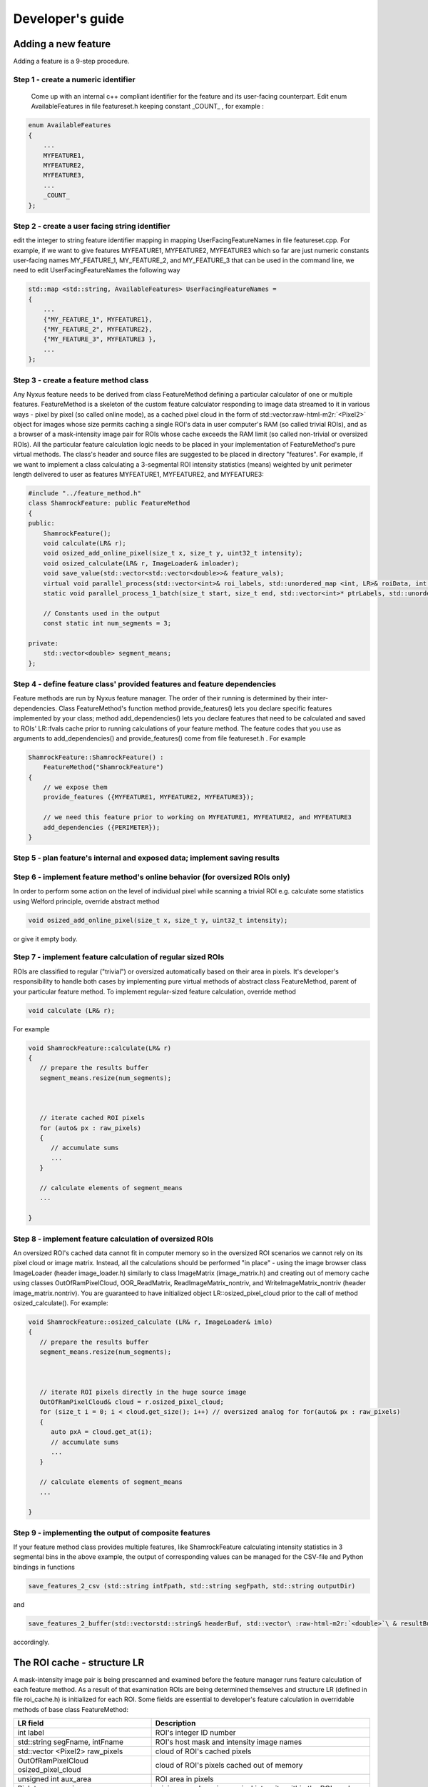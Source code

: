 .. role:: raw-html-m2r(raw)
   :format: html

Developer's guide
=================

Adding a new feature
--------------------

Adding a feature is a 9-step procedure.

Step 1 - create a numeric identifier
^^^^^^^^^^^^^^^^^^^^^^^^^^^^^^^^^^^^

 Come up with an internal c++ compliant identifier for the feature and its user-facing counterpart. Edit enum AvailableFeatures in file featureset.h keeping constant _COUNT_ , for example :

.. code-block:: c++

   enum AvailableFeatures
   {
       ...
       MYFEATURE1,
       MYFEATURE2,
       MYFEATURE3,
       ...
       _COUNT_
   };

Step 2 - create a user facing string identifier
^^^^^^^^^^^^^^^^^^^^^^^^^^^^^^^^^^^^^^^^^^^^^^^

edit the integer to string feature identifier mapping in mapping UserFacingFeatureNames in file featureset.cpp. For example, if we want to give features MYFEATURE1, MYFEATURE2, MYFEATURE3 which so far are just numeric constants user-facing names MY_FEATURE_1, MY_FEATURE_2, and MY_FEATURE_3 that can be used in the command line, we need to edit UserFacingFeatureNames the following way

.. code-block:: c++

   std::map <std::string, AvailableFeatures> UserFacingFeatureNames =
   {
       ...
       {"MY_FEATURE_1", MYFEATURE1},
       {"MY_FEATURE_2", MYFEATURE2},
       {"MY_FEATURE_3", MYFEATURE3 },
       ...
   };

Step 3 - create a feature method class
^^^^^^^^^^^^^^^^^^^^^^^^^^^^^^^^^^^^^^

Any Nyxus feature needs to be derived from class FeatureMethod defining a particular calculator of one or multiple features. FeatureMethod is a skeleton of the custom feature calculator responding to image data streamed to it in various ways - pixel by pixel (so called online mode), as a cached pixel cloud in the form of std::vector\ :raw-html-m2r:`<Pixel2>` object for images whose size permits caching a single ROI's data in user computer's RAM (so called trivial ROIs), and as a browser of a mask-intensity image pair for ROIs whose cache exceeds the RAM limit (so called non-trivial or oversized ROIs). All the particular feature calculation logic needs to be placed in your implementation of FeatureMethod's pure virtual methods. The class's header and source files are suggested to be placed in directory "features". For example, if we want to implement a class calculating a 3-segmental ROI intensity statistics (means) weighted by unit perimeter length delivered to user as features MYFEATURE1, MYFEATURE2, and MYFEATURE3:

.. code-block:: c++

   #include "../feature_method.h"
   class ShamrockFeature: public FeatureMethod
   {
   public:
       ShamrockFeature();
       void calculate(LR& r);
       void osized_add_online_pixel(size_t x, size_t y, uint32_t intensity);
       void osized_calculate(LR& r, ImageLoader& imloader);
       void save_value(std::vector<std::vector<double>>& feature_vals);
       virtual void parallel_process(std::vector<int>& roi_labels, std::unordered_map <int, LR>& roiData, int n_threads);
       static void parallel_process_1_batch(size_t start, size_t end, std::vector<int>* ptrLabels, std::unordered_map <int, LR>* ptrLabelData);

       // Constants used in the output
       const static int num_segments = 3;

   private:
       std::vector<double> segment_means;
   };

Step 4 - define feature class' provided features and feature dependencies
^^^^^^^^^^^^^^^^^^^^^^^^^^^^^^^^^^^^^^^^^^^^^^^^^^^^^^^^^^^^^^^^^^^^^^^^^

Feature methods are run by Nyxus feature manager. The order of their running is determined by their inter-dependencies. Class FeatureMethod's function method provide_features() lets you declare specific features implemented by your class; method add_dependencies() lets you declare features that need to be calculated and saved to ROIs' LR::fvals cache prior to running calculations of your feature method. The feature codes that you use as arguments to add_dependencies() and provide_features() come from file featureset.h . For example

.. code-block:: c++

   ShamrockFeature::ShamrockFeature() :
       FeatureMethod("ShamrockFeature")
   {
       // we expose them
       provide_features ({MYFEATURE1, MYFEATURE2, MYFEATURE3});

       // we need this feature prior to working on MYFEATURE1, MYFEATURE2, and MYFEATURE3
       add_dependencies ({PERIMETER});
   }

Step 5 - plan feature's internal and exposed data; implement saving results
^^^^^^^^^^^^^^^^^^^^^^^^^^^^^^^^^^^^^^^^^^^^^^^^^^^^^^^^^^^^^^^^^^^^^^^^^^^


Step 6 - implement feature method's online behavior (for oversized ROIs only)
^^^^^^^^^^^^^^^^^^^^^^^^^^^^^^^^^^^^^^^^^^^^^^^^^^^^^^^^^^^^^^^^^^^^^^^^^^^^^^
In order to perform some action on the level of individual pixel while scanning a trivial ROI e.g. calculate some statistics using Welford principle, override abstract method

.. code-block:: c++

   void osized_add_online_pixel(size_t x, size_t y, uint32_t intensity);


or give it empty body.

Step 7 - implement feature calculation of regular sized ROIs
^^^^^^^^^^^^^^^^^^^^^^^^^^^^^^^^^^^^^^^^^^^^^^^^^^^^^^^^^^^^
ROIs are classified to regular ("trivial") or oversized automatically based on their area in pixels. It's developer's responsibility to handle both cases by implementing pure virtual methods of abstract class FeatureMethod, parent of your particular feature method. To implement regular-sized feature calculation, override method

.. code-block:: c++

   void calculate (LR& r);


For example

.. code-block:: c++

   void ShamrockFeature::calculate(LR& r)
   {
      // prepare the results buffer
      segment_means.resize(num_segments);



      // iterate cached ROI pixels
      for (auto& px : raw_pixels)
      {
         // accumulate sums
         ...
      }

      // calculate elements of segment_means
      ...

   }


Step 8 - implement feature calculation of oversized ROIs
^^^^^^^^^^^^^^^^^^^^^^^^^^^^^^^^^^^^^^^^^^^^^^^^^^^^^^^^
An oversized ROI's cached data cannot fit in computer memory so in the oversized ROI scenarios we cannot rely on its pixel cloud or image matrix. Instead, all the calculations should be performed "in place" - using the image browser class ImageLoader (header image_loader.h) similarly to class ImageMatrix (image_matrix.h) and creating out of memory cache using classes OutOfRamPixelCloud, OOR_ReadMatrix, ReadImageMatrix_nontriv, and WriteImageMatrix_nontriv (header image_matrix.nontriv). You are guaranteed to have initialized object LR::osized_pixel_cloud prior to the call of method osized_calculate(). For example:

.. code-block:: c++

   void ShamrockFeature::osized_calculate (LR& r, ImageLoader& imlo)
   {
      // prepare the results buffer
      segment_means.resize(num_segments);



      // iterate ROI pixels directly in the huge source image
      OutOfRamPixelCloud& cloud = r.osized_pixel_cloud;
      for (size_t i = 0; i < cloud.get_size(); i++) // oversized analog for for(auto& px : raw_pixels)
      {
         auto pxA = cloud.get_at(i);
         // accumulate sums
         ...
      }

      // calculate elements of segment_means
      ...

   }


Step 9 - implementing the output of composite features
^^^^^^^^^^^^^^^^^^^^^^^^^^^^^^^^^^^^^^^^^^^^^^^^^^^^^^
If your feature method class provides multiple features, like ShamrockFeature calculating intensity statistics in 3 segmental bins in the above example, the output of corresponding values can be managed for the CSV-file and Python bindings in functions

.. code-block:: c++

   save_features_2_csv (std::string intFpath, std::string segFpath, std::string outputDir)


and

.. code-block:: c++

   save_features_2_buffer(std::vectorstd::string& headerBuf, std::vector\ :raw-html-m2r:`<double>`\ & resultBuf, std::vectorstd::string& stringColBuf)


accordingly.

The ROI cache - structure LR
-----------------------------

A mask-intensity image pair is being prescanned and examined before the feature manager runs feature calculation of each feature method. As a result of that examination ROIs are being determined themselves and structure LR (defined in file roi_cache.h) is initialized for each ROI. Some fields are essential to developer's feature calculation in overridable methods of base class FeatureMethod:


.. list-table::
   :header-rows: 1

   * - LR field
     - Description
   * - int label
     - ROI's integer ID number
   * - std::string segFname, intFname
     - ROI's host mask and intensity image names
   * - std::vector <Pixel2> raw_pixels
     - cloud of ROI's cached pixels
   * - OutOfRamPixelCloud osized_pixel_cloud
     - cloud of ROI's pixels cached out of memory
   * - unsigned int aux_area
     - ROI area in pixels
   * - PixIntens aux_min, aux_max
     - minimum and maximum pixel intensity within the ROI mask
   * - AABB aabb
     - axis aligned bounding box giving ROI's bounding box dimensions and origin position
   * - std::vector<Pixel2> contour
     - (trivial ROIs only) pixlels of ROI contour initialized by feature PERIMETER
   * - std::vector<Pixel2> convHull_CH
     - (trivial ROIs only) pixels of ROI's convex hull initialized as a result of calculating any of features CONVEX_HULL_AREA, SOLIDITY, and CIRCULARITY
   * - std::vector<std::vector<StatsReal>> fvals
     - vector of feature value vectors of length AvailableFeatures::\_COUNT\_ (see file featureset.h)
   * - ImageMatrix aux_image_matrix
     - (trivial ROIs only) matrix of pixel intensities
   * - std::unordered_set <unsigned int> host_tiles
     - indices of TIFF tiles hosting the ROI (generally a ROI can span multiple TIFF tiles)


Adding a feature group
-----------------------
Often multiple features need to be calculated together and the user faces the need to specify a long comma separated list of features. As a result the command line may become cumbersome. For example, calculating some popular morphologic features may involve the following command line

.. code-block:: bash

   nyxus --features=AREA_PIXELS_COUNT,AREA_UM2,CENTROID_X,CENTROID_Y,BBOX_YMIN,BBOX_XMIN,BBOX_HEIGHT,BBOX_WIDTH --intDir=/home/ec2-user/work/datasetXYZ/int --segDir=/home/ec2-user/work/dataXYZ/seg --outDir=/home/ec2-user/work/datasetXYZ --filePattern=.* --outputType=separatecsv


Features can be grouped toegther and given convenient aliases, for example the above features AREA_PIXELS_COUNT, AREA_UM2, CENTROID_X, CENTROID_Y, BBOX_YMIN, BBOX_XMIN, BBOX_HEIGHT, and BBOX_WIDTH can be referred to as \*BASIC_MORPHOLOGY\* . (Asterisks are a part of the alias and aren't special symbols.) The command line then becomes simpler

.. code-block:: bash

   nyxus --features=\ *BASIC_MORPHOLOGY* AREA_PIXELS_COUNT,AREA_UM2,CENTROID_X,CENTROID_Y,BBOX_YMIN,BBOX_XMIN,BBOX_HEIGHT,BBOX_WIDTH*\ * --intDir=/home/ec2-user/work/datasetXYZ/int --segDir=/home/ec2-user/work/dataXYZ/seg --outDir=/home/ec2-user/work/datasetXYZ --filePattern=.* --outputType=separatecsv

Step 1 - giving an alias to a multiple features
^^^^^^^^^^^^^^^^^^^^^^^^^^^^^^^^^^^^^^^^^^^^^^^
Given the features that you need to group together are already implemented, to create a feature group define its user-facing identifier in file environment.h, for example create alias MY_FEATURE_GROUP for features MYF1, MYF2, and MYF3

.. code-block:: c++

   define MY_FEATURE_GROUP "MYFEATURES"


Step 2 - reflect the new group in the command line help
^^^^^^^^^^^^^^^^^^^^^^^^^^^^^^^^^^^^^^^^^^^^^^^^^^^^^^^
Make sure that the new feature group's alias is visible in the command line help.
Then handle the command line input in file environment.cpp, method Environment::process_feature_list()

.. code-block:: c++

   if (s == MY_FEATURE_GROUP)
   {
      auto F = {MYF1, MYF2, MYF3};
      theFeatureSet.enableFeatures(F);
      continue;
   }


Step 3 - reflect the new group available to plugin users
^^^^^^^^^^^^^^^^^^^^^^^^^^^^^^^^^^^^^^^^^^^^^^^^^^^^^^^^
In plugin use cases, don't forget to update the plugin manifest with the information about the new feature group! For example, in WIPP:

.. code-block:: c++

   ...

   {
      "description": "MYFEATURES is a group of my few handy features",
      "enum": ["MYFEATURES"]
   },
   ...
